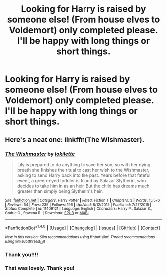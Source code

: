 #+TITLE: Looking for Harry is raised by someone else! (From house elves to Voldemort) only completed please. I'll be happy with long things or short things.

* Looking for Harry is raised by someone else! (From house elves to Voldemort) only completed please. I'll be happy with long things or short things.
:PROPERTIES:
:Author: Typical-Geek
:Score: 8
:DateUnix: 1467248955.0
:DateShort: 2016-Jun-30
:FlairText: Request
:END:

** Here's a neat one: linkffn(The Wishmaster).
:PROPERTIES:
:Author: Lucylouluna
:Score: 5
:DateUnix: 1467303397.0
:DateShort: 2016-Jun-30
:END:

*** [[http://www.fanfiction.net/s/11409121/1/][*/The Wishmaster/*]] by [[https://www.fanfiction.net/u/6509390/lokilette][/lokilette/]]

#+begin_quote
  Lily is prepared to do anything to save her son, so with her dying breath she finishes the ritual to cast her wish to the Wishmaster, asking to send Harry back into the past. Years before that fateful event, a green-eyed toddler is found by Salazar Slytherin, who decides to take him in as an heir. But the child has dreams much greater than simply being Slytherin's heir.
#+end_quote

^{/Site/: [[http://www.fanfiction.net/][fanfiction.net]] *|* /Category/: Harry Potter *|* /Rated/: Fiction T *|* /Chapters/: 3 *|* /Words/: 15,576 *|* /Reviews/: 54 *|* /Favs/: 235 *|* /Follows/: 196 *|* /Updated/: 8/12/2015 *|* /Published/: 7/27/2015 *|* /Status/: Complete *|* /id/: 11409121 *|* /Language/: English *|* /Characters/: Harry P., Salazar S., Godric G., Rowena R. *|* /Download/: [[http://www.ff2ebook.com/old/ffn-bot/index.php?id=11409121&source=ff&filetype=epub][EPUB]] or [[http://www.ff2ebook.com/old/ffn-bot/index.php?id=11409121&source=ff&filetype=mobi][MOBI]]}

--------------

*FanfictionBot*^{1.4.0} *|* [[[https://github.com/tusing/reddit-ffn-bot/wiki/Usage][Usage]]] | [[[https://github.com/tusing/reddit-ffn-bot/wiki/Changelog][Changelog]]] | [[[https://github.com/tusing/reddit-ffn-bot/issues/][Issues]]] | [[[https://github.com/tusing/reddit-ffn-bot/][GitHub]]] | [[[https://www.reddit.com/message/compose?to=tusing][Contact]]]

^{/New in this version: Slim recommendations using/ ffnbot!slim! /Thread recommendations using/ linksub(thread_id)!}
:PROPERTIES:
:Author: FanfictionBot
:Score: 3
:DateUnix: 1467303432.0
:DateShort: 2016-Jun-30
:END:


*** Thank you!!!!
:PROPERTIES:
:Author: Typical-Geek
:Score: 1
:DateUnix: 1467380460.0
:DateShort: 2016-Jul-01
:END:


*** That was lovely. Thank you!
:PROPERTIES:
:Author: eventually_i_will
:Score: 1
:DateUnix: 1467745645.0
:DateShort: 2016-Jul-05
:END:

